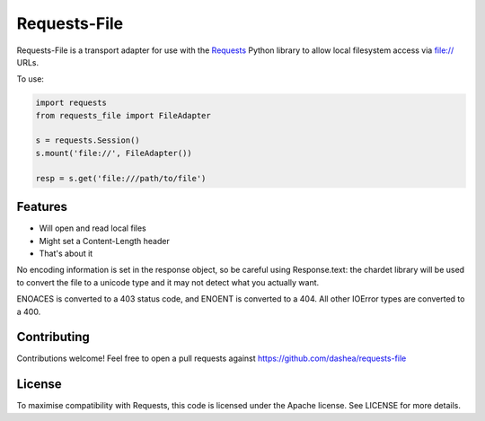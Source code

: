 Requests-File
=============

Requests-File is a transport adapter for use with the `Requests`_ Python
library to allow local filesystem access via file:\/\/ URLs.

To use:

.. code-block:: python

    import requests
    from requests_file import FileAdapter

    s = requests.Session()
    s.mount('file://', FileAdapter())

    resp = s.get('file:///path/to/file')

Features
--------

- Will open and read local files
- Might set a Content-Length header
- That's about it

No encoding information is set in the response object, so be careful using
Response.text: the chardet library will be used to convert the file to a
unicode type and it may not detect what you actually want.

ENOACES is converted to a 403 status code, and ENOENT is converted to a
404. All other IOError types are converted to a 400.

Contributing
------------

Contributions welcome! Feel free to open a pull requests against
https://github.com/dashea/requests-file

License
-------

To maximise compatibility with Requests, this code is licensed under the Apache
license. See LICENSE for more details.

.. _`Requests`: https://github.com/kennethreitz/requests
